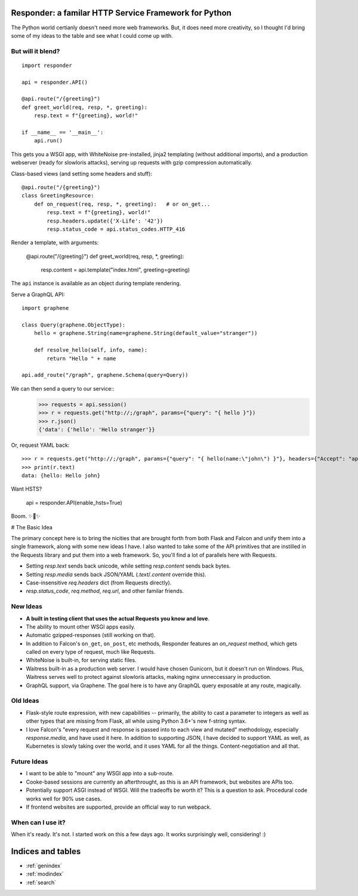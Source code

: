 .. responder documentation master file, created by
   sphinx-quickstart on Thu Oct 11 12:58:34 2018.
   You can adapt this file completely to your liking, but it should at least
   contain the root `toctree` directive.

Responder: a familar HTTP Service Framework for Python
======================================================

The Python world certianly doesn't need more web frameworks. But, it does need more creativity, so I thought I'd bring some of my ideas to the table and see what I could come up with.

But will it blend?
------------------

::

    import responder

    api = responder.API()

    @api.route("/{greeting}")
    def greet_world(req, resp, *, greeting):
        resp.text = f"{greeting}, world!"

    if __name__ == '__main__':
        api.run()


This gets you a WSGI app, with WhiteNoise pre-installed, jinja2 templating (without additional imports), and a production webserver (ready for slowloris attacks), serving up requests with gzip compression automatically.

Class-based views (and setting some headers and stuff)::

    @api.route("/{greeting}")
    class GreetingResource:
        def on_request(req, resp, *, greeting):   # or on_get...
            resp.text = f"{greeting}, world!"
            resp.headers.update({'X-Life': '42'})
            resp.status_code = api.status_codes.HTTP_416


Render a template, with arguments:


    @api.route("/{greeting}")
    def greet_world(req, resp, *, greeting):
        resp.content = api.template("index.html", greeting=greeting)


The ``api`` instance is available as an object during template rendering.

Serve a GraphQL API::

    import graphene

    class Query(graphene.ObjectType):
        hello = graphene.String(name=graphene.String(default_value="stranger"))

        def resolve_hello(self, info, name):
            return "Hello " + name

    api.add_route("/graph", graphene.Schema(query=Query))


We can then send a query to our service::
    >>> requests = api.session()
    >>> r = requests.get("http://;/graph", params={"query": "{ hello }"})
    >>> r.json()
    {'data': {'hello': 'Hello stranger'}}


Or, request YAML back::

    >>> r = requests.get("http://;/graph", params={"query": "{ hello(name:\"john\") }"}, headers={"Accept": "application/x-yaml"})
    >>> print(r.text)
    data: {hello: Hello john}



Want HSTS?


    api = responder.API(enable_hsts=True)


Boom. ✨🍰✨


# The Basic Idea

The primary concept here is to bring the nicities that are brought forth from both Flask and Falcon and unify them into a single framework, along with some new ideas I have. I also wanted to take some of the API primitives that are instilled in the Requests library and put them into a web framework. So, you'll find a lot of parallels here with Requests.

- Setting `resp.text` sends back unicode, while setting `resp.content` sends back bytes.
- Setting `resp.media` sends back JSON/YAML (`.text`/`.content` override this).
- Case-insensitive `req.headers` dict (from Requests directly).
- `resp.status_code`, `req.method`, `req.url`, and other familar friends.

New Ideas
---------

- **A built in testing client that uses the actual Requests you know and love**.
- The ability to mount other WSGI apps easily.
- Automatic gzipped-responses (still working on that).
- In addition to Falcon's ``on_get``, ``on_post``, etc methods, Responder features an `on_request` method, which gets called on every type of request, much like Requests.
- WhiteNoise is built-in, for serving static files.
- Waitress built-in as a production web server. I would have chosen Gunicorn, but it doesn't run on Windows. Plus, Waitress serves well to protect against slowloris attacks, making nginx unneccessary in production.
- GraphQL support, via Graphene. The goal here is to have any GraphQL query exposable at any route, magically.


Old Ideas
---------

- Flask-style route expression, with new capabilities -- primarily, the ability to cast a parameter to integers as well as other types that are missing from Flask, all while using Python 3.6+'s new f-string syntax.

- I love Falcon's "every request and response is passed into to each view and mutated" methodology, especially `response.media`, and have used it here. In addition to supporting JSON, I have decided to support YAML as well, as Kubernetes is slowly taking over the world, and it uses YAML for all the things. Content-negotiation and all that.

Future Ideas
------------

- I want to be able to "mount" any WSGI app into a sub-route.
- Cooke-based sessions are currently an afterthrought, as this is an API framework, but websites are APIs too.
- Potentially support ASGI instead of WSGI. Will the tradeoffs be worth it? This is a question to ask. Procedural code works well for 90% use cases.
- If frontend websites are supported, provide an official way to run webpack.

When can I use it?
------------------

When it's ready. It's not. I started work on this a few days ago. It works surprisingly well, considering! :)


Indices and tables
==================

* :ref:`genindex`
* :ref:`modindex`
* :ref:`search`
